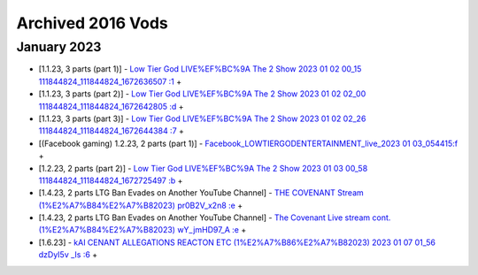Archived 2016 Vods
==================


January 2023
-------------


* [1.1.23, 3 parts (part 1)] - `Low Tier God LIVE%EF%BC%9A The 2 Show 2023 01 02 00_15 111844824_111844824_1672636507 :1 <https://odysee.com/@pneuth:b/Low-Tier-God-LIVE%EF%BC%9A-The-2--Show-2023-01-02-00_15--111844824_111844824_1672636507-:1>`_ + 

* [1.1.23, 3 parts (part 2)] - `Low Tier God LIVE%EF%BC%9A The 2 Show 2023 01 02 02_00 111844824_111844824_1672642805 :d <https://odysee.com/@pneuth:b/Low-Tier-God-LIVE%EF%BC%9A-The-2--Show-2023-01-02-02_00--111844824_111844824_1672642805-:d>`_ + 

* [1.1.23, 3 parts (part 3)] - `Low Tier God LIVE%EF%BC%9A The 2 Show 2023 01 02 02_26 111844824_111844824_1672644384 :7 <https://odysee.com/@pneuth:b/Low-Tier-God-LIVE%EF%BC%9A-The-2--Show-2023-01-02-02_26--111844824_111844824_1672644384-:7>`_ + 


* [(Facebook gaming) 1.2.23, 2 parts (part 1)] - `Facebook_LOWTIERGODENTERTAINMENT_live_2023 01 03_054415:f <https://odysee.com/@pneuth:b/Facebook_LOWTIERGODENTERTAINMENT_live_2023-01-03_054415:f>`_ + 

* [1.2.23, 2 parts (part 2)] - `Low Tier God LIVE%EF%BC%9A The 2 Show 2023 01 03 00_58 111844824_111844824_1672725497 :b <https://odysee.com/@pneuth:b/Low-Tier-God-LIVE%EF%BC%9A-The-2--Show-2023-01-03-00_58--111844824_111844824_1672725497-:b>`_ + 


* [1.4.23, 2 parts LTG Ban Evades on Another YouTube Channel] - `THE COVENANT Stream (1%E2%A7%B84%E2%A7%B82023) pr0B2V_x2n8 :e <https://odysee.com/@pneuth:b/THE-COVENANT-Stream-(1%E2%A7%B84%E2%A7%B82023)--pr0B2V_x2n8-:e>`_ + 

* [1.4.23, 2 parts LTG Ban Evades on Another YouTube Channel] - `The Covenant Live stream cont. (1%E2%A7%B84%E2%A7%B82023) wY_jmHD97_A :e <https://odysee.com/@pneuth:b/The-Covenant-Live-stream-cont.-(1%E2%A7%B84%E2%A7%B82023)--wY_jmHD97_A-:e>`_ + 



* [1.6.23] - `kAI CENANT ALLEGATIONS REACTON ETC (1%E2%A7%B86%E2%A7%B82023) 2023 01 07 01_56 dzDyI5v _Is :6 <https://odysee.com/@pneuth:b/kAI-CENANT-ALLEGATIONS-REACTON-ETC-(1%E2%A7%B86%E2%A7%B82023)-2023-01-07-01_56--dzDyI5v-_Is-:6>`_ + 

